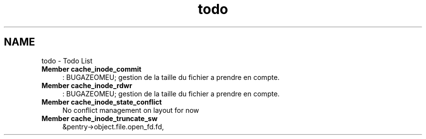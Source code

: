 .TH "todo" 3 "15 Sep 2010" "Version 0.1" "Cache inode layer" \" -*- nroff -*-
.ad l
.nh
.SH NAME
todo \- Todo List 
 
.IP "\fBMember \fBcache_inode_commit\fP \fP" 1c
: BUGAZEOMEU; gestion de la taille du fichier a prendre en compte.
.PP
.PP
.PP
 
.IP "\fBMember \fBcache_inode_rdwr\fP \fP" 1c
: BUGAZEOMEU; gestion de la taille du fichier a prendre en compte.
.PP
.PP
.PP
 
.IP "\fBMember \fBcache_inode_state_conflict\fP \fP" 1c
No conflict management on layout for now 
.PP
.PP
 
.IP "\fBMember \fBcache_inode_truncate_sw\fP \fP" 1c
&pentry->object.file.open_fd.fd, 
.PP

